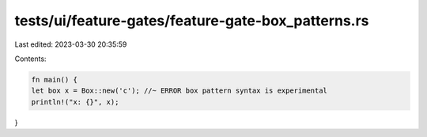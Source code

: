 tests/ui/feature-gates/feature-gate-box_patterns.rs
===================================================

Last edited: 2023-03-30 20:35:59

Contents:

.. code-block:: rs

    fn main() {
    let box x = Box::new('c'); //~ ERROR box pattern syntax is experimental
    println!("x: {}", x);
}


